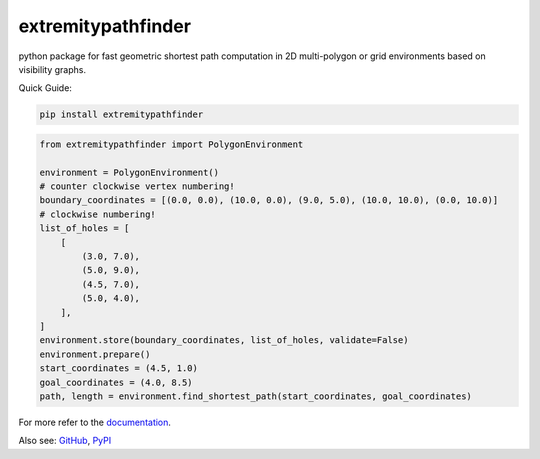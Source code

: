 ===================
extremitypathfinder
===================

..
    Note: can't include the badges file from the docs here, as it won't render on PyPI -> sync manually


.. image:: https://github.com/jannikmi/extremitypathfinder/actions/workflows/build.yml/badge.svg?branch=master
    :target: https://github.com/jannikmi/extremitypathfinder/actions?query=branch%3Amaster

.. image:: https://readthedocs.org/projects/extremitypathfinder/badge/?version=latest
    :alt: documentation status
    :target: https://extremitypathfinder.readthedocs.io/en/latest/?badge=latest

.. image:: https://img.shields.io/pypi/wheel/extremitypathfinder.svg
    :target: https://pypi.python.org/pypi/extremitypathfinder

.. image:: https://img.shields.io/badge/pre--commit-enabled-brightgreen?logo=pre-commit&logoColor=white
   :target: https://github.com/pre-commit/pre-commit
   :alt: pre-commit

.. image:: https://pepy.tech/badge/extremitypathfinder
    :alt: Total PyPI downloads
    :target: https://pepy.tech/project/extremitypathfinder

.. image:: https://img.shields.io/pypi/v/extremitypathfinder.svg
    :alt: latest version on PyPI
    :target: https://pypi.python.org/pypi/extremitypathfinder

.. image:: https://img.shields.io/badge/code%20style-black-000000.svg
    :target: https://github.com/psf/black

python package for fast geometric shortest path computation in 2D multi-polygon or grid environments based on visibility graphs.


.. image:: ./docs/_static/title_demo_plot.png


Quick Guide:

.. code-block:: console

    pip install extremitypathfinder


.. code-block:: python

    from extremitypathfinder import PolygonEnvironment

    environment = PolygonEnvironment()
    # counter clockwise vertex numbering!
    boundary_coordinates = [(0.0, 0.0), (10.0, 0.0), (9.0, 5.0), (10.0, 10.0), (0.0, 10.0)]
    # clockwise numbering!
    list_of_holes = [
        [
            (3.0, 7.0),
            (5.0, 9.0),
            (4.5, 7.0),
            (5.0, 4.0),
        ],
    ]
    environment.store(boundary_coordinates, list_of_holes, validate=False)
    environment.prepare()
    start_coordinates = (4.5, 1.0)
    goal_coordinates = (4.0, 8.5)
    path, length = environment.find_shortest_path(start_coordinates, goal_coordinates)


For more refer to the `documentation <https://extremitypathfinder.readthedocs.io/en/latest/>`__.


Also see:
`GitHub <https://github.com/jannikmi/extremitypathfinder>`__,
`PyPI <https://pypi.python.org/pypi/extremitypathfinder/>`__

